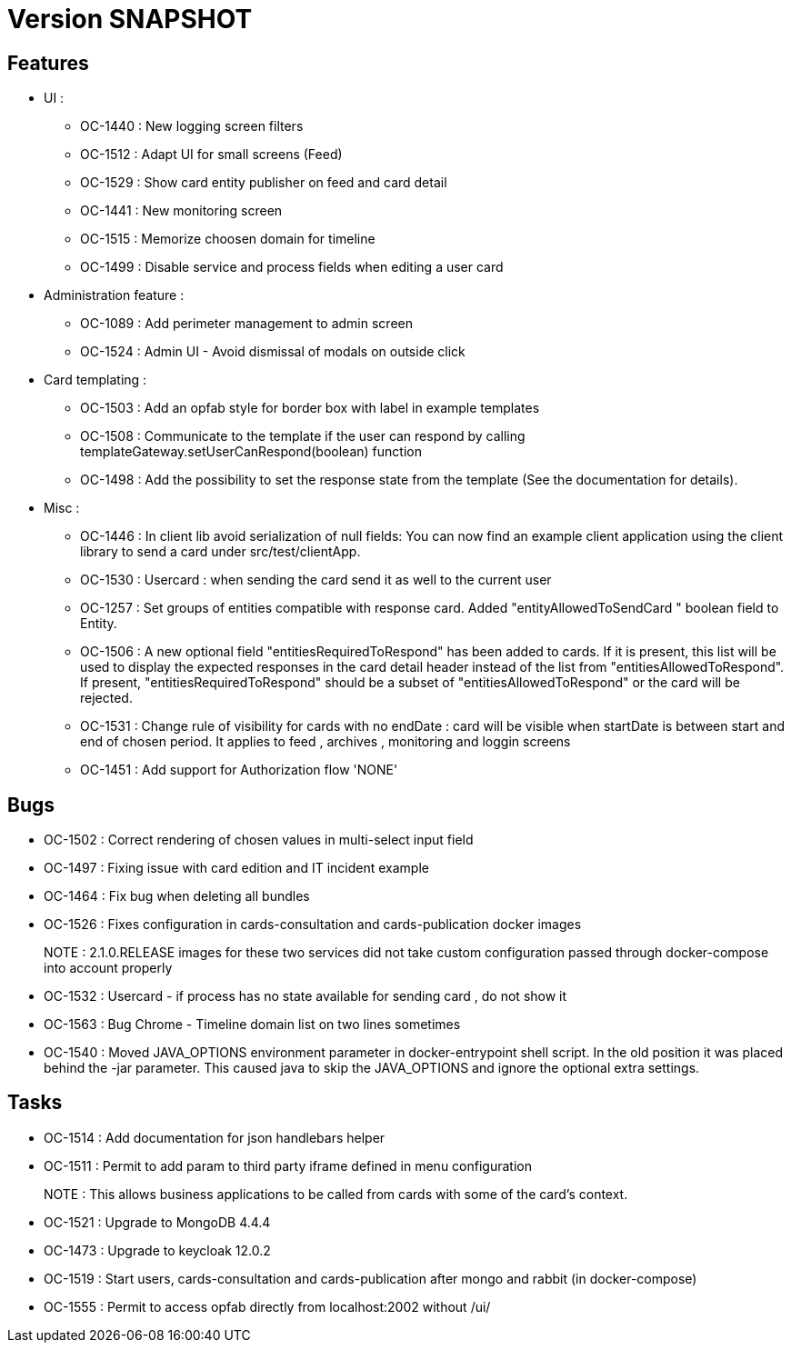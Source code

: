 // Copyright (c) 2018-2021 RTE (http://www.rte-france.com)
// See AUTHORS.txt
// This document is subject to the terms of the Creative Commons Attribution 4.0 International license.
// If a copy of the license was not distributed with this
// file, You can obtain one at https://creativecommons.org/licenses/by/4.0/.
// SPDX-License-Identifier: CC-BY-4.0

= Version SNAPSHOT

== Features
- UI : 
  *  OC-1440 : New logging screen filters
  *  OC-1512 : Adapt UI for small screens (Feed)
  *  OC-1529 : Show card entity publisher on feed and card detail
  *  OC-1441 : New monitoring screen
  *  OC-1515 : Memorize choosen domain for timeline
  *  OC-1499 : Disable service and process fields when editing a user card
 
 
- Administration feature : 
  * OC-1089 : Add perimeter management to admin screen
  * OC-1524 : Admin UI - Avoid dismissal of modals on outside click

- Card templating : 
  * OC-1503 : Add an opfab style for border box with label in example templates
  * OC-1508 : Communicate to the template if the user can respond by calling templateGateway.setUserCanRespond(boolean) function
  * OC-1498 : Add the possibility to set the response state from the template (See the documentation for details).

  
- Misc : 
  * OC-1446 : In client lib avoid serialization of null fields:  You can now find an example client application using the client library to send a card under src/test/clientApp.
  * OC-1530 : Usercard : when sending the card send it as well to the current user
  * OC-1257 : Set groups of entities compatible with response card. Added "entityAllowedToSendCard " boolean field to Entity.
  * OC-1506 : A new optional field "entitiesRequiredToRespond" has been added to cards. If it is present, this list will be used to display the expected responses in the card detail header instead of the list from "entitiesAllowedToRespond".
If present, "entitiesRequiredToRespond" should be a subset of "entitiesAllowedToRespond" or the card will be rejected.
  * OC-1531 : Change rule of visibility for cards with no endDate : card will be visible when startDate is between start and end of chosen period. It applies to feed , archives , monitoring and loggin screens
  * OC-1451 : Add support for Authorization flow 'NONE'

== Bugs

- OC-1502 : Correct rendering of chosen values in multi-select input field
- OC-1497 : Fixing issue with card edition and IT incident example
- OC-1464 : Fix bug when deleting all bundles
- OC-1526 : Fixes configuration in cards-consultation and cards-publication docker images
+
NOTE : 2.1.0.RELEASE images for these two services did not take custom configuration passed through docker-compose into account properly
- OC-1532 : Usercard - if process has no state available for sending card , do not show it
- OC-1563 : Bug Chrome - Timeline domain list on two lines sometimes
- OC-1540 : Moved JAVA_OPTIONS environment parameter in docker-entrypoint shell script. In the old position it was placed behind the -jar parameter. This caused java to skip the JAVA_OPTIONS and ignore the optional extra settings.

== Tasks

- OC-1514 : Add documentation for json handlebars helper
- OC-1511 : Permit to add param to third party iframe defined in menu configuration
+
NOTE : This allows business applications to be called from cards with some of the card's context.
+
- OC-1521 : Upgrade to MongoDB 4.4.4
- OC-1473 : Upgrade to keycloak 12.0.2
- OC-1519 : Start users, cards-consultation and cards-publication after mongo and rabbit (in docker-compose)
- OC-1555 : Permit to access opfab directly from localhost:2002 without /ui/
